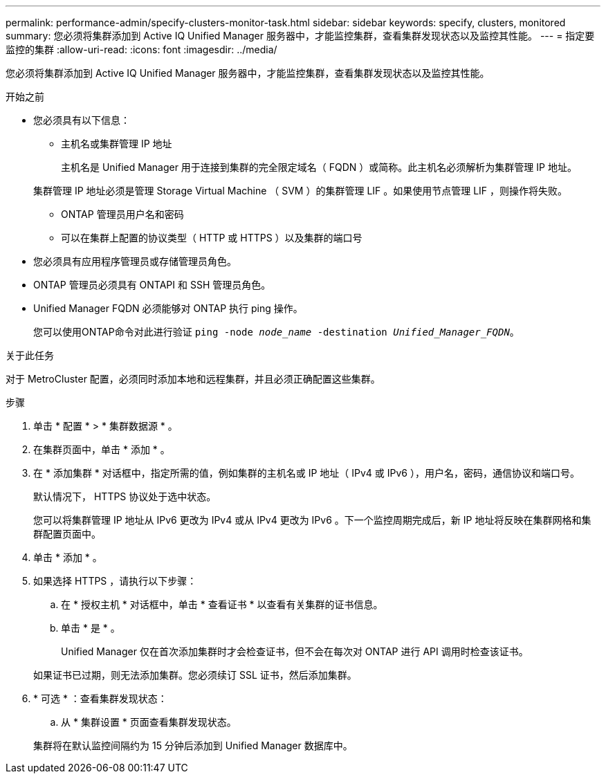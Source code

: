 ---
permalink: performance-admin/specify-clusters-monitor-task.html 
sidebar: sidebar 
keywords: specify, clusters, monitored 
summary: 您必须将集群添加到 Active IQ Unified Manager 服务器中，才能监控集群，查看集群发现状态以及监控其性能。 
---
= 指定要监控的集群
:allow-uri-read: 
:icons: font
:imagesdir: ../media/


[role="lead"]
您必须将集群添加到 Active IQ Unified Manager 服务器中，才能监控集群，查看集群发现状态以及监控其性能。

.开始之前
* 您必须具有以下信息：
+
** 主机名或集群管理 IP 地址
+
主机名是 Unified Manager 用于连接到集群的完全限定域名（ FQDN ）或简称。此主机名必须解析为集群管理 IP 地址。

+
集群管理 IP 地址必须是管理 Storage Virtual Machine （ SVM ）的集群管理 LIF 。如果使用节点管理 LIF ，则操作将失败。

** ONTAP 管理员用户名和密码
** 可以在集群上配置的协议类型（ HTTP 或 HTTPS ）以及集群的端口号


* 您必须具有应用程序管理员或存储管理员角色。
* ONTAP 管理员必须具有 ONTAPI 和 SSH 管理员角色。
* Unified Manager FQDN 必须能够对 ONTAP 执行 ping 操作。
+
您可以使用ONTAP命令对此进行验证 `ping -node _node_name_ -destination _Unified_Manager_FQDN_`。



.关于此任务
对于 MetroCluster 配置，必须同时添加本地和远程集群，并且必须正确配置这些集群。

.步骤
. 单击 * 配置 * > * 集群数据源 * 。
. 在集群页面中，单击 * 添加 * 。
. 在 * 添加集群 * 对话框中，指定所需的值，例如集群的主机名或 IP 地址（ IPv4 或 IPv6 ），用户名，密码，通信协议和端口号。
+
默认情况下， HTTPS 协议处于选中状态。

+
您可以将集群管理 IP 地址从 IPv6 更改为 IPv4 或从 IPv4 更改为 IPv6 。下一个监控周期完成后，新 IP 地址将反映在集群网格和集群配置页面中。

. 单击 * 添加 * 。
. 如果选择 HTTPS ，请执行以下步骤：
+
.. 在 * 授权主机 * 对话框中，单击 * 查看证书 * 以查看有关集群的证书信息。
.. 单击 * 是 * 。
+
Unified Manager 仅在首次添加集群时才会检查证书，但不会在每次对 ONTAP 进行 API 调用时检查该证书。

+
如果证书已过期，则无法添加集群。您必须续订 SSL 证书，然后添加集群。



. * 可选 * ：查看集群发现状态：
+
.. 从 * 集群设置 * 页面查看集群发现状态。


+
集群将在默认监控间隔约为 15 分钟后添加到 Unified Manager 数据库中。


